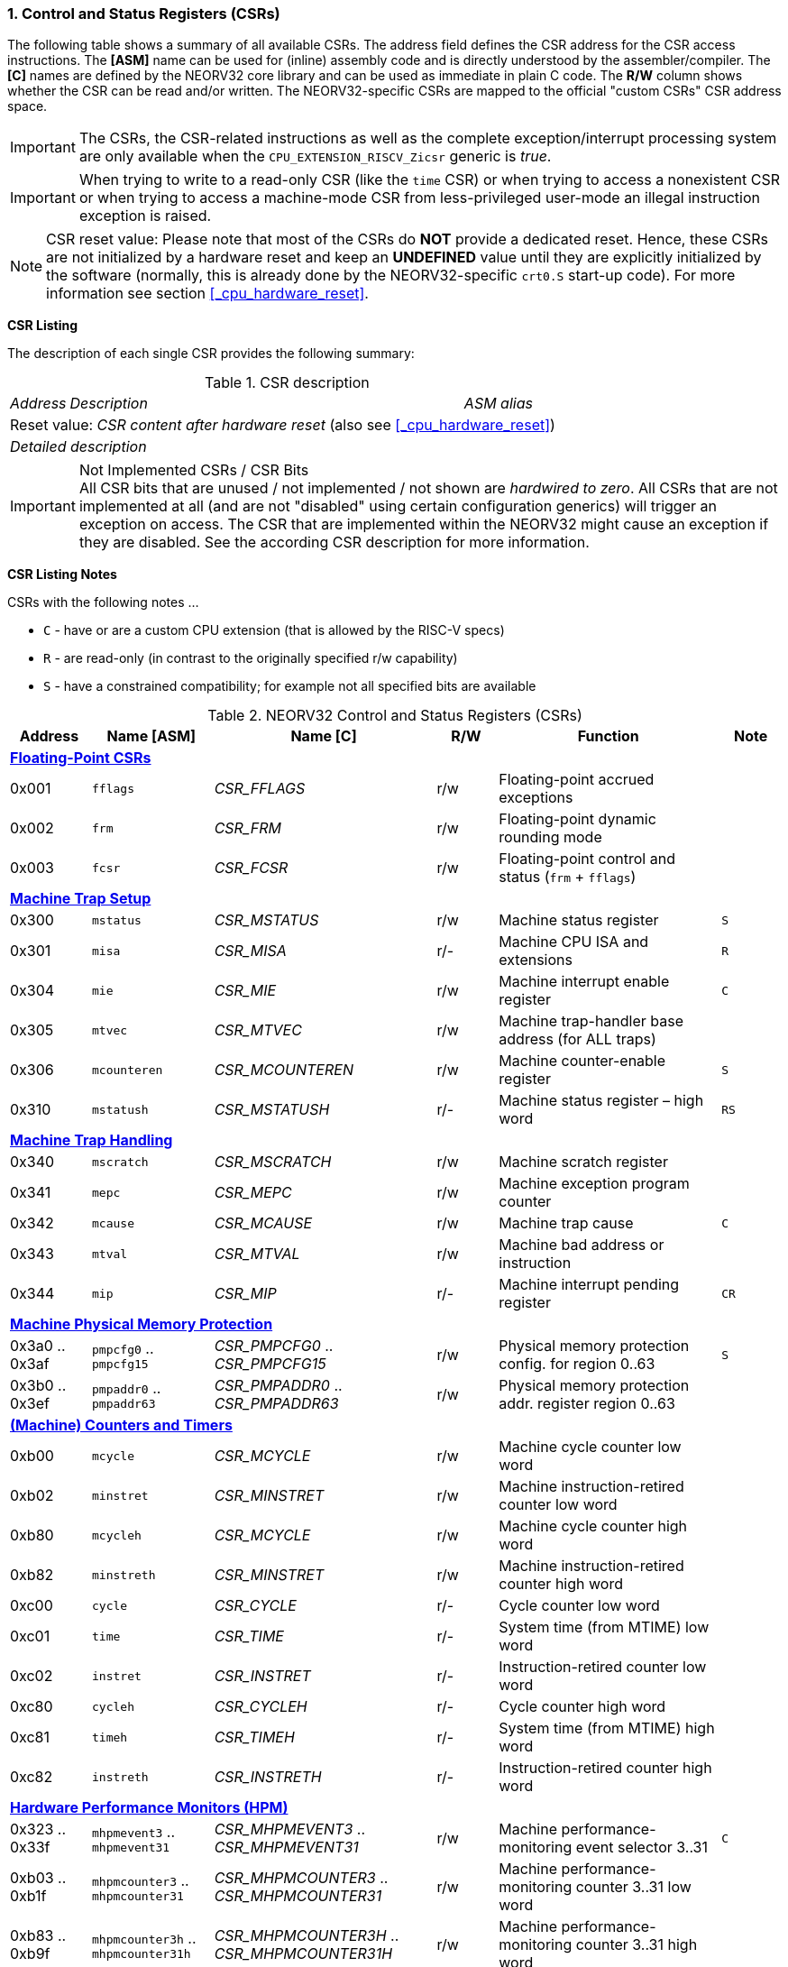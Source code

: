 <<<
:sectnums:
=== Control and Status Registers (CSRs)

The following table shows a summary of all available CSRs. The address field defines the CSR address for
the CSR access instructions. The *[ASM]* name can be used for (inline) assembly code and is directly
understood by the assembler/compiler. The *[C]* names are defined by the NEORV32 core library and can be
used as immediate in plain C code. The *R/W* column shows whether the CSR can be read and/or written.
The NEORV32-specific CSRs are mapped to the official "custom CSRs" CSR address space.

[IMPORTANT]
The CSRs, the CSR-related instructions as well as the complete exception/interrupt processing
system are only available when the `CPU_EXTENSION_RISCV_Zicsr` generic is _true_.

[IMPORTANT]
When trying to write to a read-only CSR (like the `time` CSR) or when trying to access a nonexistent
CSR or when trying to access a machine-mode CSR from less-privileged user-mode an
illegal instruction exception is raised.

[NOTE]
CSR reset value: Please note that most of the CSRs do *NOT* provide a dedicated reset. Hence,
these CSRs are not initialized by a hardware reset and keep an *UNDEFINED* value until they are
explicitly initialized by the software (normally, this is already done by the NEORV32-specific
`crt0.S` start-up code). For more information see section <<_cpu_hardware_reset>>.

**CSR Listing**

The description of each single CSR provides the following summary:

.CSR description
[cols="4,27,>7"]
[frame="topbot",grid="none"]
|======
| _Address_ | _Description_ | _ASM alias_
3+| Reset value: _CSR content after hardware reset_ (also see <<_cpu_hardware_reset>>)
3+| _Detailed description_
|======

.Not Implemented CSRs / CSR Bits
[IMPORTANT]
All CSR bits that are unused / not implemented / not shown are _hardwired to zero_. All CSRs that are not
implemented at all (and are not "disabled" using certain configuration generics) will trigger an exception on
access. The CSR that are implemented within the NEORV32 might cause an exception if they are disabled.
See the according CSR description for more information.


<<<
// ####################################################################################################################
**CSR Listing Notes**

CSRs with the following notes ...

* `C` - have or are a custom CPU extension (that is allowed by the RISC-V specs)
* `R` - are read-only (in contrast to the originally specified r/w capability)
* `S` - have a constrained compatibility; for example not all specified bits are available

.NEORV32 Control and Status Registers (CSRs)
[cols="<4,<6,<11,^3,<11,^3"]
[options="header"]
|=======================
| Address | Name [ASM]   | Name [C]         | R/W | Function | Note
6+^| **<<_floating_point_csrs>>**
| 0x001   | `fflags`     | _CSR_FFLAGS_     | r/w | Floating-point accrued exceptions | 
| 0x002   | `frm`        | _CSR_FRM_        | r/w | Floating-point dynamic rounding mode | 
| 0x003   | `fcsr`       | _CSR_FCSR_       | r/w | Floating-point control and status (`frm` + `fflags`) | 
6+^| **<<_machine_trap_setup>>**
| 0x300   | `mstatus`    | _CSR_MSTATUS_    | r/w | Machine status register | `S`
| 0x301   | `misa`       | _CSR_MISA_       | r/- | Machine CPU ISA and extensions | `R`
| 0x304   | `mie`        | _CSR_MIE_        | r/w | Machine interrupt enable register | `C`
| 0x305   | `mtvec`      | _CSR_MTVEC_      | r/w | Machine trap-handler base address (for ALL traps) | 
| 0x306   | `mcounteren` | _CSR_MCOUNTEREN_ | r/w | Machine counter-enable register | `S`
| 0x310   | `mstatush`   | _CSR_MSTATUSH_   | r/- | Machine status register – high word | `RS`
6+^| **<<_machine_trap_handling>>**
| 0x340   | `mscratch`   | _CSR_MSCRATCH_   | r/w | Machine scratch register | 
| 0x341   | `mepc`       | _CSR_MEPC_       | r/w | Machine exception program counter | 
| 0x342   | `mcause`     | _CSR_MCAUSE_     | r/w | Machine trap cause | `C`
| 0x343   | `mtval`      | _CSR_MTVAL_      | r/w | Machine bad address or instruction | 
| 0x344   | `mip`        | _CSR_MIP_        | r/- | Machine interrupt pending register | `CR`
6+^| **<<_machine_physical_memory_protection>>**
| 0x3a0 .. 0x3af | `pmpcfg0` .. `pmpcfg15`  | _CSR_PMPCFG0_ .. _CSR_PMPCFG15_ | r/w | Physical memory protection config. for region 0..63 | `S`
| 0x3b0 .. 0x3ef | `pmpaddr0` .. `pmpaddr63`| _CSR_PMPADDR0_ .. _CSR_PMPADDR63_ | r/w | Physical memory protection addr. register region 0..63 | 
6+^| **<<_machine_counters_and_timers>>**
| 0xb00   | `mcycle`     | _CSR_MCYCLE_     | r/w | Machine cycle counter low word | 
| 0xb02   | `minstret`   | _CSR_MINSTRET_   | r/w | Machine instruction-retired counter low word | 
| 0xb80   | `mcycleh`    | _CSR_MCYCLE_     | r/w | Machine cycle counter high word | 
| 0xb82   | `minstreth`  | _CSR_MINSTRET_   | r/w | Machine instruction-retired counter high word |
| 0xc00   | `cycle`      | _CSR_CYCLE_      | r/- | Cycle counter low word | 
| 0xc01   | `time`       | _CSR_TIME_       | r/- | System time (from MTIME) low word | 
| 0xc02   | `instret`    | _CSR_INSTRET_    | r/- | Instruction-retired counter low word |  
| 0xc80   | `cycleh`     | _CSR_CYCLEH_     | r/- | Cycle counter high word | 
| 0xc81   | `timeh`      | _CSR_TIMEH_      | r/- | System time (from MTIME) high word | 
| 0xc82   | `instreth`   | _CSR_INSTRETH_   | r/- | Instruction-retired counter high word | 
6+^| **<<_hardware_performance_monitors_hpm>>**
| 0x323 .. 0x33f | `mhpmevent3` .. `mhpmevent31`       | _CSR_MHPMEVENT3_ .. _CSR_MHPMEVENT31_       | r/w | Machine performance-monitoring event selector 3..31 | `C`
| 0xb03 .. 0xb1f | `mhpmcounter3` .. `mhpmcounter31`   | _CSR_MHPMCOUNTER3_ .. _CSR_MHPMCOUNTER31_   | r/w | Machine performance-monitoring counter 3..31 low word | 
| 0xb83 .. 0xb9f | `mhpmcounter3h` .. `mhpmcounter31h` | _CSR_MHPMCOUNTER3H_ .. _CSR_MHPMCOUNTER31H_ | r/w | Machine performance-monitoring counter 3..31 high word | 
| 0xc03 .. 0xc1f | `hpmcounter3` .. `hpmcounter31`     | _CSR_HPMCOUNTER3_ .. _CSR_HPMCOUNTER31_     | r/- | Performance-monitoring counter 3..31 low word |  
| 0xc83 .. 0xc9f | `hpmcounter3h` .. `hpmcounter31h`   | _CSR_HPMCOUNTER3H_ .. _CSR_HPMCOUNTER31H_   | r/- | Performance-monitoring counter 3..31 high word | 
6+^| **<<_machine_counter_setup>>**
| 0x320   | `mcountinhibit` | _CSR_MCOUNTINHIBIT_ | r/w | Machine counter-enable register |
6+^| **<<_machine_information_registers>>**
| 0xf11   | `mvendorid` | _CSR_MVENDORID_ | r/- | Vendor ID |
| 0xf12   | `marchid`   | _CSR_MARCHID_   | r/- | Architecture ID |
| 0xf13   | `mimpid`    | _CSR_MIMPID_    | r/- | Machine implementation ID / version |
| 0xf14   | `mhartid`   | _CSR_MHARTID_   | r/- | Machine thread ID |
6+^| **<<_neorv32_specific_custom_csrs>>**
| 0xfc0   | `mzext` | _CSR_MZEXT_ | r/- | Available `Z*` CPU extensions |
|=======================



<<<
// ####################################################################################################################
:sectnums:
==== Floating-Point CSRs

These CSRs are available if the `Zfinx` extensions is enabled (`CPU_EXTENSION_RISCV_Zfinx` is _true_).
Otherwise any access to the floating-point CSRs will raise an illegal instruction exception.


:sectnums!:
===== **`fflags`**

[cols="4,27,>7"]
[frame="topbot",grid="none"]
|======
| 0x001 | **Floating-point accrued exceptions** | `fflags`
3+| Reset value: _UNDEFINED_
3+| The `fflags` CSR is compatible to the RISC-V specifications. It shows the accrued ("accumulated")
exception flags in the lowest 5 bits. This CSR is only available if a floating-point CPU extension is enabled.
See the RISC-V ISA spec for more information.
|======


:sectnums!:
===== **`frm`**

[cols="4,27,>7"]
[frame="topbot",grid="none"]
|======
| 0x002 | **Floating-point dynamic rounding mode** | `frm`
3+| Reset value: _UNDEFINED_
3+| The `frm` CSR is compatible to the RISC-V specifications and is used to configure the rounding modes using
the lowest 3 bits. This CSR is only available if a floating-point CPU extension is enabled. See the RISC-V
ISA spec for more information.
|======


:sectnums!:
===== **`fcsr`**

[cols="4,27,>7"]
[frame="topbot",grid="none"]
|======
| 0x003 | **Floating-point control and status register** | `fcsr`
3+| Reset value: _UNDEFINED_
3+| The `fcsr` CSR is compatible to the RISC-V specifications. It provides combined read/write access to the
`fflags` and `frm` CSRs. This CSR is only available if a floating-point CPU extension is enabled. See the
RISC-V ISA spec for more information.
|======


<<<
// ####################################################################################################################
:sectnums:
==== Machine Trap Setup

:sectnums!:
===== **`mstatus[h]`**

[cols="4,27,>7"]
[frame="topbot",grid="none"]
|======
| 0x300 | **Machine status register - low word** | `mstatus`
| 0x310 | **Machine status register - high word** | `mstatush`
3+| Reset value: _0x00000020.00000000_
3+| The `mstatus` CSR is compatible to the RISC-V specifications. It shows the CPU's current execution state.
The following bits are implemented (all remaining bits are always zero and are read-only).
|======

.Machine status register
[cols="^1,<3,^1,<5"]
[options="header",grid="rows"]
|=======================
| Bit   | Name [C] | R/W | Function
| 12:11 | _CSR_MSTATUS_MPP_H_ : _CSR_MSTATUS_MPP_L_ | r/w | Previous machine privilege level, 11 = machine (M) level, 00 = user (U) level
| 7     | _CSR_MSTATUS_MPIE_ | r/w | Previous machine global interrupt enable flag state
| 6     | _CSR_MSTATUS_UBE_ | r/- | User-mode byte-order (Endianness) for load/Store operations, always set indicating BIG-endian byte-order (copy of `CSR_MSTATUSH_MBE`); bit is always zero if user-mode is not implemented
| 3     | _CSR_MSTATUS_MIE_ | r/w | Machine global interrupt enable flag
|=======================

.Machine status register - high word
[cols="^1,<3,^1,<5"]
[options="header",grid="rows"]
|=======================
| Bit | Name [C] | R/W | Function
| 5   | _CSR_MSTATUSH_MBE_ | r/- | Machine-mode byte-order (Endianness) for load/Store operations, always set indicating BIG-endian byte-order
|=======================

When entering an exception/interrupt, the `MIE` flag is copied to `MPIE` and cleared afterwards. When leaving
the exception/interrupt (via the `mret` instruction), `MPIE` is copied back to `MIE`.


:sectnums!:
===== **`misa`**

[cols="4,27,>7"]
[frame="topbot",grid="none"]
|======
| 0x301 | **ISA and extensions** | `misa`
3+| Reset value: _configuration dependant_
3+| The `misa` CSR gives information about the actual CPU features. The lowest 26 bits show the implemented
CPU extensions. The following bits are implemented (all remaining bits are always zero and are read-only).
|======

[IMPORTANT]
The `misa` CSR is not fully RISC-V-compatible as it is read-only. Hence, implemented CPU
extensions cannot be switch on/off during runtime. For compatibility reasons any write access to this
CSR is simply ignored and will NOT cause an illegal instruction exception.

.Machine ISA and extension register
[cols="^1,<3,^1,<5"]
[options="header",grid="rows"]
|=======================
| Bit   | Name [C] | R/W | Function
| 31:30 | _CSR_MISA_MXL_HI_EXT_ : _CSR_MISA_MXL_LO_EXT_ | r/- | 32-bit architecture indicator (always _01_)
| 23    | _CSR_MISA_X_EXT_ | r/- | `X` extension bit is always set to indicate custom non-standard extensions
| 20    | _CSR_MISA_U_EXT_ | r/- | `U` CPU extension (user mode) available, set when _CPU_EXTENSION_RISCV_U_ enabled
| 12    | _CSR_MISA_M_EXT_ | r/- | `M` CPU extension (mul/div) available, set when _CPU_EXTENSION_RISCV_M_ enabled
| 8     | _CSR_MISA_I_EXT_ | r/- | `I` CPU base ISA, cleared when _CPU_EXTENSION_RISCV_E_ enabled
| 4     | _CSR_MISA_E_EXT_ | r/- | `E` CPU extension (embedded) available, set when _CPU_EXTENSION_RISCV_E_ enabled
| 2     | _CSR_MISA_C_EXT_ | r/- | `C` CPU extension (compressed instruction) available, set when _CPU_EXTENSION_RISCV_C_ enabled
| 1     | _CSR_MISA_B_EXT_ | r/- | `B` CPU extension (bit-manipulation) available, set when _CPU_EXTENSION_RISCV_B_ enabled
| 0     | _CSR_MISA_A_EXT_ | r/- | `A` CPU extension (atomic memory access) available, set when _CPU_EXTENSION_RISCV_A_ enabled
|=======================

[TIP]
Information regarding the available RISC-V Z* _sub-extensions_ (like `Zicsr` or `Zfinx`) can be found in the <<_mzext>> CSR.


:sectnums!:
===== **`mie`**

[cols="4,27,>7"]
[frame="topbot",grid="none"]
|======
| 0x304 | **Machine interrupt-enable register** | `mie`
3+| Reset value: _UNDEFINED_
3+| The `mie` CSR is compatible to the RISC-V specifications and features custom extensions for the fast
interrupt channels. It is used to enabled specific interrupts sources. Please note that interrupts also have to be
globally enabled via the `CSR_MSTATUS_MIE` flag of the `mstatus` CSR. The following bits are implemented
(all remaining bits are always zero and are read-only):
|======

.Machine ISA and extension register
[cols="^1,<3,^1,<5"]
[options="header",grid="rows"]
|=======================
| Bit   | Name [C] | R/W | Function
| 31:16 | _CSR_MIE_FIRQ15E_ : _CSR_MIE_FIRQ0E_ | r/w | Fast interrupt channel 15..0 enable
| 11    | _CSR_MIE_MEIE_ | r/w | Machine _external_ interrupt enable
| 7     | _CSR_MIE_MTIE_ | r/w | Machine _timer_ interrupt enable (from _MTIME_)
| 3     | _CSR_MIE_MSIE_ | r/w | Machine _software_ interrupt enable
|=======================


:sectnums!:
===== **`mtvec`**

[cols="4,27,>7"]
[frame="topbot",grid="none"]
|======
| 0x305 | **Machine trap-handler base address** | `mtvec`
3+| Reset value: _UNDEFINED_
3+| The `mtvec` CSR is compatible to the RISC-V specifications. It stores the base address for ALL machine
traps. Thus, it defines the main entry point for exception/interrupt handling regardless of the actual trap
source. The lowest two bits of this register are always zero and cannot be modified (= fixed address mode).
|======

.Machine trap-handler base address
[cols="^1,^1,<8"]
[options="header",grid="rows"]
|=======================
| Bit  | R/W | Function
| 31:2 | r/w | 4-byte aligned base address of trap base handler
| 1:0  | r/- | Always zero
|=======================


:sectnums!:
===== **`mcounteren`**

[cols="4,27,>7"]
[frame="topbot",grid="none"]
|======
| 0x306 | **Machine counter enable** | `mcounteren`
3+| Reset value: _UNDEFINED_
3+| The `mcounteren` CSR is compatible to the RISC-V specifications. The bits of this CSR define which
counter/timer CSR can be accessed (read) from code running in a less-privileged modes. For example,
if user-level code tries to read from a counter/timer CSR without having access, the illegal instruction
exception is raised. The following table shows all implemented bits (all remaining bits are always zero and
are read-only). If user mode in not implemented (_CPU_EXTENSION_RISCV_U_ = _false_) all bits of the
`mcounteren` CSR are tied to zero.
|======

.Machine counter enable register
[cols="^1,<3,^1,<5"]
[options="header",grid="rows"]
|=======================
| Bit   | Name [C] | R/W | Function
| 31:16 | _CSR_MCOUNTEREN_HPM31_ : _CSR_MCOUNTEREN_HPM3_ | r/w | User-level code is allowed to read `hpmcounter*[h]` CSRs when set
| 2     | _CSR_MCOUNTEREN_IR_ | r/w | User-level code is allowed to read `cycle[h]` CSRs when set
| 1     | _CSR_MCOUNTEREN_TM_ | r/w | User-level code is allowed to read `time[h]` CSRs when set
| 0     | _CSR_MCOUNTEREN_CY_ | r/w | User-level code is allowed to read `instret[h]` CSRs when set
|=======================



<<<
// ####################################################################################################################
:sectnums:
==== Machine Trap Handling

:sectnums!:
===== **`mscratch`**

[cols="4,27,>7"]
[frame="topbot",grid="none"]
|======
| 0x340 | **Scratch register for machine trap handlers** | `mscratch`
3+| Reset value: _UNDEFINED_
3+| The `mscratch` CSR is compatible to the RISC-V specifications. It is a general purpose scratch register that
can be used by the exception/interrupt handler. The content pf this register after reset is undefined.
|======

:sectnums!:
===== **`mepc`**

[cols="4,27,>7"]
[frame="topbot",grid="none"]
|======
| 0x341 | **Machine exception program counter** | `mepc`
3+| Reset value: _UNDEFINED_
3+| The `mepc` CSR is compatible to the RISC-V specifications. For exceptions (like an illegal instruction) this
register provides the address of the exception-causing instruction. For Interrupt (like a machine timer
interrupt) this register provides the address of the next not-yet-executed instruction.
|======

:sectnums!:
===== **`mtval`**

[cols="4,27,>7"]
[frame="topbot",grid="none"]
|======
| 0x343 | **Machine bad address or instruction** | `mtval`
3+| Reset value: _UNDEFINED_
3+| The `mtval` CSR is compatible to the RISC-V specifications. When a trap is triggered, the CSR shows either
the faulting address (for misaligned/faulting load/stores/fetch) or the faulting instruction itself (for illegal
instructions). For interrupts the CSR is set to zero.
|======

.Machine bad address or instruction register
[cols="^5,^5"]
[options="header",grid="rows"]
|=======================
| Trap cause | `mtval` content
| misaligned instruction fetch address or instruction fetch access fault | address of faulting instruction fetch
| breakpoint | program counter (= address) of faulting instruction itself
| misaligned load address, load access fault, misaligned store address or store access fault | program counter (= address) of faulting instruction itself
| illegal instruction | actual instruction word of faulting instruction
| anything else including interrupts | _0x00000000_ (always zero)
|=======================


:sectnums!:
===== **`mip`**

[cols="4,27,>7"]
[frame="topbot",grid="none"]
|======
| 0x344 | **Machine interrupt Pending** | `mip`
3+| Reset value: _0x00000000_
3+| The `mip` CSR is _partly_ compatible to the RISC-V specifications and also provides custom extensions. It shows currently pending interrupts. Since this register is
read-only, pending interrupt can only be cleared by disabling and re-enabling the according `mie` CSr bit. Writing to this CSR will
raise an illegal instruction exception. The following CSR bits are implemented (all remaining bits are always zero and are read-only).
|======

.Machine interrupt pending register
[cols="^1,<3,^1,<5"]
[options="header",grid="rows"]
|=======================
| Bit | Name [C] | R/W | Function
| 31:16 | _CSR_MIP_FIRQ15P_ : _CSR_MIP_FIRQ0P_ | r/- | fast interrupt channel 15..0 pending
| 11    | _CSR_MIP_MEIP_ | r/- | machine _external_ interrupt pending
| 7     | _CSR_MIP_MTIP_ | r/- | machine _timer_ interrupt pending
| 3     | _CSR_MIP_MSIP_ | r/- | machine _software_ interrupt pending
|=======================


<<<
// ####################################################################################################################
:sectnums:
==== Machine Physical Memory Protection

The available physical memory protection logic is configured via the _PMP_NUM_REGIONS_ and
_PMP_MIN_GRANULARITY_ top entity generics. _PMP_NUM_REGIONS_ defines the number of implemented
protection regions and thus, the availability of the according `pmpcfg*` and `pmpaddr*` CSRs.

[TIP]
If trying to access an PMP-related CSR beyond _PMP_NUM_REGIONS_ **no illegal instruction
exception** is triggered. The according CSRs are read-only (writes are ignored) and always return zero.

[IMPORTANT]
The RISC-V-compatible NEORV32 physical memory protection only implements the _NAPOT_
(naturally aligned power-of-two region) mode with a minimal region granularity of 8 bytes.


:sectnums!:
===== **`pmpcfg`**

[cols="4,27,>7"]
[frame="topbot",grid="none"]
|======
| 0x3a0 - 0x3af| **Physical memory protection configuration registers** | `pmpcfg0` - `pmpcfg15`
3+| Reset value: _0x00000000_
3+| The `pmpcfg*` CSRs are compatible to the RISC-V specifications. They are used to configure the protected
regions, where each `pmpcfg*` CSR provides configuration bits for four regions. The following bits (for the
first PMP configuration entry) are implemented (all remaining bits are always zero and are read-only):
|======

.Physical memory protection configuration register entry
[cols="^1,^3,^1,<11"]
[options="header",grid="rows"]
|=======================
| Bit | RISC-V name | R/W | Function
| 7   | _L_ | r/w | lock bit, can be set – but not be cleared again (only via CPU reset)
| 6:5 | -   | r/- | reserved, read as zero
| 4:3 | _A_ | r/w | mode configuration; only OFF (`00`) and NAPOT (`11`) are supported
| 2   | _X_ | r/w | execute permission
| 1   | _W_ | r/w | write permission
| 0   | _R_ | r/w | read permission
|=======================


:sectnums!:
===== **`pmpaddr`**

[cols="4,27,>7"]
[frame="topbot",grid="none"]
|======
| 0x3b0 - 0x3ef| **Physical memory protection configuration registers** | `pmpaddr0` - `pmpaddr63`
3+| Reset value: _UNDEFINED_
3+| The `pmpaddr*` CSRs are compatible to the RISC-V specifications. They are used to configure the base
address and the region size.
|======

[NOTE]
When configuring PMP make sure to set `pmpaddr*` before activating the according region via
`pmpcfg*`. When changing the PMP configuration, deactivate the according region via `pmpcfg*`
before modifying `pmpaddr*`.


<<<
// ####################################################################################################################
:sectnums:
==== (Machine) Counters and Timers

[IMPORTANT]
The _CPU_CNT_WIDTH_ generic defines the total size of the CPU's `[m]cycle` and `[m]instret`
counter CSRs (low and high words combined); the time CSRs are not affected by this generic. Any
configuration with _CPU_CNT_WIDTH_ less than 64 is not RISC-V compliant.

[IMPORTANT]
If _CPU_CNT_WIDTH_ is less than 64 (the default value) and greater than or equal 32, the according
MSBs of `[m]cycleh` and `[m]instreth` are read-only and always read as zero. This configuration
will also set the _ZXSCNT_ flag in the `mzext` CSR.

[IMPORTANT]
If _CPU_CNT_WIDTH_ is less than 32 and greater than 0, the `[m]cycleh` and `[m]instreth` do not
exist and any access will raise an illegal instruction exception. Furthermore, the according MSBs of
`[m]cycle` and `[m]instret` are read-only and always read as zero. This configuration will also
set the _ZXSCNT_ flag in the `mzext` CSR.

[IMPORTANT]
If _CPU_CNT_WIDTH_ is 0, the `[m]cycleh`, `[m]cycle`, `[m]instreth` and `[m]instret` do not
exist and any access will raise an illegal instruction exception. This configuration will also set the
_ZXNOCNT_ flag in the `mzext` CSR.


:sectnums!:
===== **`cycle[h]`**

[cols="4,27,>7"]
[frame="topbot",grid="none"]
|======
| 0xc00 | **Cycle counter - low word** | `cycle`
| 0xc80 | **Cycle counter - high word** | `cycleh`
3+| Reset value: _UNDEFINED_
3+| The `cycle[h]` CSR is compatible to the RISC-V specifications. It shows the lower/upper 32-bit of the 64-bit cycle
counter. The `cycle[h]` CSR is a read-only shadowed copy of the `mcycle[h]` CSR.
|======


:sectnums!:
===== **`time[h]`**

[cols="4,27,>7"]
[frame="topbot",grid="none"]
|======
| 0xc01 | **System time - low word** | `time`
| 0xc81 | **System time - high word** | `timeh`
3+| Reset value: _UNDEFINED_
3+| The `time[h]` CSR is compatible to the RISC-V specifications. It shows the lower/upper 32-bit of the 64-bit system
time. The system time is generated by the _MTIME_ system timer unit via the CPU `mtime_i` signal. The `time[h]`
CSR is read-only. Change the system time via the _MTIME_ unit. If the processor-internal machine timer _MTIME_ is not implemented (via _IO_MTIME_EN_ = _false_), the
processor's `mtime_i` top entity signal is accessible via the `time[h]` CSRs.
|======


:sectnums!:
===== **`instret[h]`**

[cols="4,27,>7"]
[frame="topbot",grid="none"]
|======
| 0xc02 | **Instructions-retired counter - low word** | `instret`
| 0xc82 | **Instructions-retired counter - high word** | `instreth`
3+| Reset value: _UNDEFINED_
3+| The `instret[h]` CSR is compatible to the RISC-V specifications. It shows the lower/upper 32-bit of the 64-bit retired
instructions counter. The `instret[h]` CSR is a read-only shadowed copy of the `minstret[h]` CSR.
|======


:sectnums!:
===== **`mcycle[h]`**

[cols="4,27,>7"]
[frame="topbot",grid="none"]
|======
| 0xb00 | **Machine cycle counter - low word** | `mcycle`
| 0xb80 | **Machine cycle counter - high word** | `mcycleh`
3+| Reset value: _UNDEFINED_
3+| The `mcycle[h]` CSR is compatible to the RISC-V specifications. It shows the lower/upper 32-bit of the 64-bit cycle
counter. The `mcycle[h]` CSR can also be written when in machine mode and is copied to the `cycle[h]` CSR.
|======


:sectnums!:
===== **`minstret[h]`**

[cols="4,27,>7"]
[frame="topbot",grid="none"]
|======
| 0xb02 | **Machine instructions-retired counter - low word** | `minstret`
| 0xb82 | **Machine instructions-retired counter - high word** | `minstreth`
3+| Reset value: _UNDEFINED_
3+| The `minstret[h]` CSR is compatible to the RISC-V specifications. It shows the lower/upper 32-bit of the 64-bit retired
instructions counter. The `minstret[h]` CSR also be written when in machine mode and is copied to the `instret[h]` CSR.
|======



<<<
// ####################################################################################################################
:sectnums:
==== Hardware Performance Monitors (HPM)

The available hardware performance logic is configured via the _HPM_NUM_CNTS_ top entity generic.
_HPM_NUM_CNTS_ defines the number of implemented performance monitors and thus, the availability of the
according `[m]hpmcounter*[h]` and `mhpmevent*` CSRs.

The total size of the HPMs can be configured before synthesis via the _HPM_CNT_WIDTH_ generic (1..64-bit).

[TIP]
If trying to access an HPM-related CSR beyond _HPM_NUM_CNTS_ **no illegal instruction exception is
triggered**. The according CSRs are read-only (writes are ignored) and always return zero.

[NOTE]
The total LSB-aligned HPM counter size (low word CSR + high word CSR) is defined via the
_HPM_CNT_WIDTH_ generic (1..64-bit). If _HPM_CNT_WIDTH_ is less than 64, all unused MSB-aligned
bits are hardwired to zero.


:sectnums!:
===== **`mhpmevent`**

[cols="4,27,>7"]
[frame="topbot",grid="none"]
|======
| 0x232 -0x33f | **Machine hardware performance monitor event selector** | `mhpmevent3` - `mhpmevent31`
3+| Reset value: _UNDEFINED_
3+| The `mhpmevent*` CSRs are compatible to the RISC-V specifications. The configuration of these CSR define
the architectural events that cause the according `[m]hpmcounter*[h]` counters to increment. All available events are
listed in the table below. If more than one event is selected, the according counter will increment if any of
the enabled events is observed (logical OR). Note that the counter will only increment by 1 step per clock
cycle even if more than one event is observed. If the CPU is in sleep mode, no HPM counter will increment
at all.
|======

The available hardware performance logic is configured via the _HPM_NUM_CNTS_ top entity generic.
_HPM_NUM_CNTS_ defines the number of implemented performance monitors and thus, the availability of the
according `[m]hpmcounter*[h]` and `mhpmevent*` CSRs.

.HPM event selector
[cols="^1,<3,^1,<5"]
[options="header",grid="rows"]
|=======================
| Bit | Name [C] | R/W | Event
| 0   | _HPMCNT_EVENT_CY_ | r/w | active clock cycle (not in sleep)
| 1   | -                 | r/- | _not implemented, always read as zero_
| 2   | _HPMCNT_EVENT_IR_ | r/w | retired instruction
| 3   | _HPMCNT_EVENT_CIR_ | r/w | retired cmpressed instruction
| 4   | _HPMCNT_EVENT_WAIT_IF_ | r/w | instruction fetch memory wait cycle (if more than 1 cycle memory latency)
| 5   | _HPMCNT_EVENT_WAIT_II_ | r/w | instruction issue pipeline wait cycle (if more than 1 cycle latency), caused by pipelines flushes (like taken branches)
| 6   | _HPMCNT_EVENT_WAIT_MC_ | r/w | multi-cycle ALU operation wait cycle
| 7   | _HPMCNT_EVENT_LOAD_ | r/w | load operation
| 8   | _HPMCNT_EVENT_STORE_ | r/w | store operation
| 9   | _HPMCNT_EVENT_WAIT_LS_ | r/w | load/store memory wait cycle (if more than 1 cycle memory latency)
| 10  | _HPMCNT_EVENT_JUMP_ | r/w | unconditional jump
| 11  | _HPMCNT_EVENT_BRANCH_ | r/w | conditional branch (taken or not taken)
| 12  | _HPMCNT_EVENT_TBRANCH_ | r/w | taken conditional branch
| 13  | _HPMCNT_EVENT_TRAP_ | r/w | entered trap
| 14  | _HPMCNT_EVENT_ILLEGAL_ | r/w | illegal instruction exception
|=======================


:sectnums!:
===== **`hpmcounter[h]`**

[cols="4,27,>7"]
[frame="topbot",grid="none"]
|======
| 0xc03 - 0xc1f | **Hardware performance monitor - counter low** | `hpmcounter3` - `hpmcounter31`
| 0xc83 - 0xc9f | **Hardware performance monitor - counter high** | `hpmcounter3h` - `hpmcounter31h`
3+| Reset value: _UNDEFINED_
3+| The `hpmcounter*[h]` CSRs are compatible to the RISC-V specifications. These CSRs provide the lower/upper 32-bit
of arbitrary event counters (64-bit). These CSRs are read-only and provide a showed copy of the according
`mhpmcounter*[h]` CSRs. The event(s) that trigger an increment of theses counters are selected via the according
`mhpmevent*` CSRs.
|======


:sectnums!:
===== **`mhpmcounter[h]`**

[cols="4,27,>7"]
[frame="topbot",grid="none"]
|======
| 0xb03 - 0xb1f | **Machine hardware performance monitor - counter low** | `mhpmcounter3` - `mhpmcounter31`
| 0xb83 - 0xb9f | **Machine hardware performance monitor - counter high** | `mhpmcounter3h` - `mhpmcounter31h`
3+| Reset value: _UNDEFINED_
3+| The `mhpmcounter*[h]` CSRs are compatible to the RISC-V specifications. These CSRs provide the lower/upper 32-
bit of arbitrary event counters (64-bit). The `mhpmcounter*[h]` CSRs can also be written and are copied to the
`hpmcounter*[h]` CSRs. The event(s) that trigger an increment of theses counters are selected via the according
`mhpmevent*` CSRs.
|======


<<<
// ####################################################################################################################
:sectnums:
==== Machine Counter Setup

:sectnums!:
===== **`mcountinhibit`**

[cols="4,27,>7"]
[frame="topbot",grid="none"]
|======
| 0x320 | **Machine counter-inhibit register** | `mcountinhibit`
3+| Reset value: _UNDEFINED_
3+| The `mcountinhibit` CSR is compatible to the RISC-V specifications. The bits in this register define which
counter/timer CSR are allowed to perform an automatic increment. Automatic update is enabled if the
according bit in `mcountinhibit` is cleared. The following bits are implemented (all remaining bits are
always zero and are read-only).
|======

.Machine counter-inhibit register
[cols="^1,<3,^1,<5"]
[options="header",grid="rows"]
|=======================
| Bit  | Name [C] | R/W | Event
| 0    | _CSR_MCOUNTINHIBIT_IR_ | r/w | the `[m]instret[h]` CSRs will auto-increment with each committed instruction when set
| 2    | _CSR_MCOUNTINHIBIT_IR_ | r/w | the `[m]cycle[h]` CSRs will auto-increment with each clock cycle (if CPU is not in sleep state) when set
| 3:31 | _CSR_MCOUNTINHIBIT_HPM3_ _: _CSR_MCOUNTINHIBIT_HPM31_ | r/w | the `[m]hpmcount*[h]` CSRs will auto-increment according to the configured `mhpmevent*` selector
|=======================


<<<
// ####################################################################################################################
:sectnums:
==== Machine Information Registers


:sectnums!:
===== **`mvendorid`**

[cols="4,27,>7"]
[frame="topbot",grid="none"]
|======
| 0xf11 | **Machine vendor ID** | `mvendorid`
3+| Reset value: _0x00000000_
3+| The `mvendorid` CSR is compatible to the RISC-V specifications. It is read-only and always reads zero.
|======


:sectnums!:
===== **`marchid`**

[cols="4,27,>7"]
[frame="topbot",grid="none"]
|======
| 0xf12 | **Machine architecture ID** | `marchid`
3+| Reset value: _0x00000013_
3+| The `marchid` CSR is compatible to the RISC-V specifications. It is read-only and shows the NEORV32
official _RISC-V open-source architecture ID_ (decimal: 19, 32-bit hexadecimal: 0x00000013).
|======


:sectnums!:
===== **`mimpid`**

[cols="4,27,>7"]
[frame="topbot",grid="none"]
|======
| 0xf13 | **Machine implementation ID** | `mimpid`
3+| Reset value: _HW version number_
3+| The `mimpid` CSR is compatible to the RISC-V specifications. It is read-only and shows the version of the
NEORV32 as BCD-coded number (example: `mimpid` = _0x01020312_ → 01.02.03.12 → version 1.2.3.12).
|======


:sectnums!:
===== **`mhartid`**

[cols="4,27,>7"]
[frame="topbot",grid="none"]
|======
| 0xf14 | **Machine hardware thread ID** | `mhartid`
3+| Reset value: _HW_THREAD_ID_ generic
3+| The `mhartid` CSR is compatible to the RISC-V specifications. It is read-only and shows the core's hart ID,
which is assigned via the CPU's _HW_THREAD_ID_ generic.
|======



<<<
// ####################################################################################################################
:sectnums:
==== NEORV32-Specific Custom CSRs


:sectnums!:
===== **`mzext`**

[cols="4,27,>7"]
[frame="topbot",grid="none"]
|======
| 0xfc0 | **Available Z* extensions** | `mzext`
3+| Reset value: _0x00000000_
3+| The `mzext` CSR is a custom read-only CSR that shows the implemented Z* extensions. The following bits
are implemented (all remaining bits are always zero).
|======

.Machine counter-inhibit register
[cols="^1,<3,^1,<5"]
[options="header",grid="rows"]
|=======================
| Bit | Name [C] | R/W | Event
| 0   | _CPU_MZEXT_ZICSR_ | r/- | `Zicsr` extensions available (enabled via _CPU_EXTENSION_RISCV_Zicsr_ generic)
| 1   | _CPU_MZEXT_ZIFENCEI_ | r/- | `Zifencei` extensions available (enabled via _CPU_EXTENSION_RISCV_Zifencei_ generic)
| 2   | _CPU_MZEXT_ZBB_ | r/- | `Zbb` extensions available (enabled via _CPU_EXTENSION_RISCV_B_ generic)
| 3   | _CPU_MZEXT_ZBS_ | r/- | `Zbs` extensions available (enabled via _CPU_EXTENSION_RISCV_B_ generic)
| 4   | _CPU_MZEXT_ZBA_ | r/- | `Zba` extensions available (enabled via _CPU_EXTENSION_RISCV_B_ generic)
| 5   | _CPU_MZEXT_ZFINX_ | r/- | `Zfinx` extensions available (enabled via _CPU_EXTENSION_RISCV_Zfinx_ generic)
| 6   | _CPU_MZEXT_ZXSCNT_ | r/- | custom extension: "Small CPU counters": `cycle[h]` & `instret[h]` CSRs have less than 64-bit when set (when _CPU_CNT_WIDTH_ generic is less than 64)
| 7   | _CPU_MZEXT_ZXNOCNT_ | r/- | custom extension: "NO CPU counters": `cycle[h]` & `instret[h]` CSRs are not available at all when set (when _CPU_CNT_WIDTH_ generic is 0)
| 8   | _CSR_MZEXT_PMP_ | r/- | PMP (physical memory protection) extension available (_PMP_NUM_REGIONS_ generic > 0)
| 9   | _CSR_MZEXT_HPM_ | r/- | HPM (hardware performance monitors) extension available (_HPM_NUM_CNTS_ generic > 0)
| 10  | _CSR_MZEXT_DEBUGMODE_ | r/- | RISC-V "CPU debug mode" extension available (enabled via _CPU_EXTENSION_RISCV_DEBUG_ generic)
|=======================
